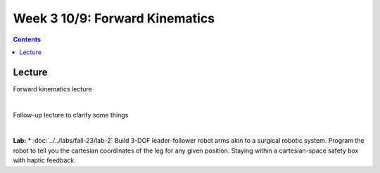 Week 3 10/9: Forward Kinematics
=======================================================

.. contents:: :depth: 2


Lecture 
----------
Forward kinematics lecture

.. raw:: html

    <div style="position: relative; padding-bottom: 56.25%; height: 0; overflow: hidden; max-width: 100%; height: auto;">
        <iframe src="https://www.youtube.com/embed/nFqTsAEywpY" frameborder="0" allowfullscreen style="position: absolute; top: 0; left: 0; width: 100%; height: 100%;"></iframe>
    </div>

|

Follow-up lecture to clarify some things

.. raw:: html

    <div style="position: relative; padding-bottom: 56.25%; height: 0; overflow: hidden; max-width: 100%; height: auto;">
        <iframe src="https://www.youtube.com/embed/XAUXrRtINTQ" frameborder="0" allowfullscreen style="position: absolute; top: 0; left: 0; width: 100%; height: 100%;"></iframe>
    </div>

|

**Lab:** 
* :doc:`../../labs/fall-23/lab-2` Build 3-DOF leader-follower robot arms akin to a surgical robotic system. Program the robot to tell you the cartesian coordinates of the leg for any given position. Staying within a cartesian-space safety box with haptic feedback.
